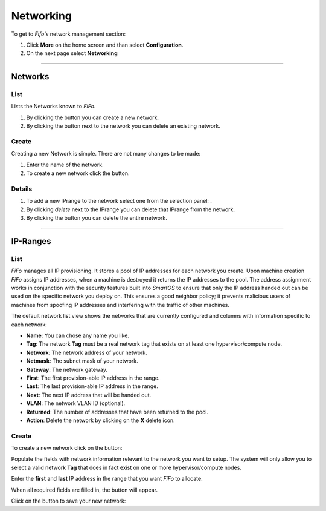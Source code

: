 .. Project-FiFo documentation master file, created by
   Heinz N. Gies on Fri Aug 15 03:25:49 2014.

**********
Networking
**********

To get to *Fifo's* network management section: 

1. Click **More** on the home screen and than select **Configuration**.

2. On the next page select **Networking**

.. image:: /_static/images/jingles/networks_getto.png

____

Networks
########

List
****

Lists the Networks known to *FiFo*.

.. image:: /_static/images/jingles/networks01.png


1. By clicking the |new network| button you can create a new network.
2. By clicking the |delete network| button next to the network you can delete an existing network.

.. |new network| image:: /_static/images/jingles/networks-new.png
.. |delete network| image:: /_static/images/jingles/networks-delete.png

Create
******

Creating a new Network is simple. There are not many changes to be made:

.. image:: /_static/images/jingles/networks02.png

1. Enter the name of the network.
2. To create a new network click the |create button| button.

.. |create button| image:: /_static/images/jingles/create.png

Details
*******

.. image:: /_static/images/jingles/networks03.png

1. To add a new IPrange to the network select one from the selection panel: |selection panel|.
2. By clicking *delete* next to the IPrange you can delete that IPrange from the network.
3. By clicking the |trash icon| button you can delete the entire network.

.. |selection panel| image:: /_static/images/jingles/iprange-selection.png
.. |trash icon| image:: /_static/images/jingles/users-delete.png

____

IP-Ranges
#########

List
****

*FiFo* manages all IP provisioning. It stores a pool of IP addresses for each network you create. Upon machine creation *FiFo* assigns IP addresses, when a machine is destroyed it returns the IP addresses to the pool. The address assignment works in conjunction with the security features built into *SmartOS* to ensure that only the IP address handed out can be used on the specific network you deploy on. This ensures a good neighbor policy; it prevents malicious users of machines from spoofing IP addresses and interfering with the traffic of other machines.

.. image:: /_static/images/jingles/ipranges01.png

The default network list view shows the networks that are currently configured and columns with information specific to each network:

- **Name**: You can chose any name you like.
- **Tag**: The network **Tag** must be a real network tag that exists on at least one hypervisor/compute node.
- **Network**: The network address of your network.
- **Netmask**: The subnet mask of your network.
- **Gateway**: The network gateway.
- **First**: The first provision-able IP address in the range.
- **Last**: The last provision-able IP address in the range.
- **Next**: The next IP address that will be handed out.
- **VLAN**: The network VLAN ID (optional).
- **Returned**: The number of addresses that have been returned to the pool.
- **Action**: Delete the network by clicking on the **X** delete icon.

Create
******

To create a new network click on the |add network| button: 

.. |add network| image:: /_static/images/jingles/ipranges-add.png

.. image:: /_static/images/jingles/ipranges02.png

Populate the fields with network information relevant to the network you want to setup. The system will only allow you to select a valid network **Tag** that does in fact exist on one or more hypervisor/compute nodes.

Enter the **first** and **last** IP address in the range that you want *FiFo* to allocate.

When all required fields are filled in, the |create| button will appear.

Click on the |create| button to save your new network: 

.. |create| image:: /_static/images/jingles/create.png
